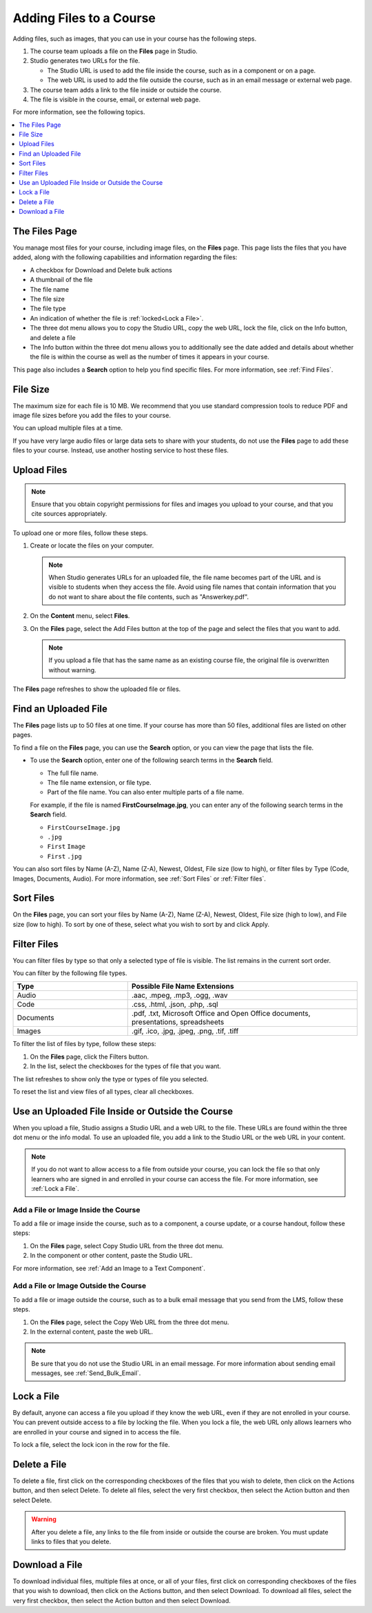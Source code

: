 .. _Add Files to a Course:

###########################
Adding Files to a Course
###########################

Adding files, such as images, that you can use in your course has the following
steps.

#. The course team uploads a file on the **Files** page in Studio.
#. Studio generates two URLs for the file.

   * The Studio URL is used to add the file inside the course, such as in a
     component or on a page.

   * The web URL is used to add the file outside the course, such as in an
     email message or external web page.

#. The course team adds a link to the file inside or outside the course.
#. The file is visible in the course, email, or external web page.

For more information, see the following topics.

.. contents::
  :local:
  :depth: 1

.. _The Files Page:

*************************
The Files Page
*************************

You manage most files for your course, including image files, on the **Files**
page. This page lists the files that you have added, along with the
following capabilities and information regarding the files:

.. image:: ../images/FilesPageTableView.png
 :alt: an image of the Files page in Studio. Each page shows up to 50 files
     and includes a Search box, sort and filter capabilities, an Add files
     button, and checkboxes so that you can bulk delete or bulk download files.

* A checkbox for Download and Delete bulk actions
* A thumbnail of the file
* The file name
* The file size
* The file type
* An indication of whether the file is :ref:`locked<Lock a File>`.
* The three dot menu allows you to copy the Studio URL, copy the web URL,
  lock the file, click on the Info button, and delete a file
* The Info button within the three dot menu allows you to additionally see
  the date added and details about whether the file is within the course as
  well as the number of times it appears in your course.

.. image:: ../images/FilesPageInfoPop.png
 :alt: When you first select the three dot menu, then select Info, this
     Info modal appears. The Info modal provides details such as date added,
     file size, Studio URL, Web URL, ability to lock a file, as well as usage
     data within the course.

This page also includes a **Search** option to help you find specific files.
For more information, see :ref:`Find Files`.

.. _File Size:

*******************
File Size
*******************

The maximum size for each file is 10 MB. We recommend that you use standard
compression tools to reduce PDF and image file sizes before you add the files
to your course.

You can upload multiple files at a time.

If you have very large audio files or large data sets to share with your
students, do not use the **Files** page to add these files to your course.
Instead, use another hosting service to host these files.

.. _Upload a File:

*******************
Upload Files
*******************

.. note::
  Ensure that you obtain copyright permissions for files and images you upload
  to your course, and that you cite sources appropriately.

To upload one or more files, follow these steps.

#. Create or locate the files on your computer.

   .. note::
     When Studio generates URLs for an uploaded file, the file name becomes
     part of the URL and is visible to students when they access the file.
     Avoid using file names that contain information that you do not want to
     share about the file contents, such as "Answerkey.pdf".

#. On the **Content** menu, select **Files**.

#. On the **Files** page, select the Add Files button at the top of the page
   and select the files that you want to add.

   .. note::
     If you upload a file that has the same name as an existing course file,
     the original file is overwritten without warning.

The **Files** page refreshes to show the uploaded file or files.

.. _Find Files:

*********************
Find an Uploaded File
*********************

The **Files** page lists up to 50 files at one time.  If your course has more
than 50 files, additional files are listed on other pages.

To find a file on the **Files** page, you can use the **Search** option, or
you can view the page that lists the file.

* To use the **Search** option, enter one of the following search terms in the
  **Search** field.

  * The full file name.
  * The file name extension, or file type.
  * Part of the file name. You can also enter multiple parts of a file name.

  For example, if the file is named **FirstCourseImage.jpg**, you can enter any
  of the following search terms in the **Search** field.

  * ``FirstCourseImage.jpg``
  * ``.jpg``
  * ``First`` ``Image``
  * ``First`` ``.jpg``

You can also sort files by Name (A-Z), Name (Z-A), Newest, Oldest, File size
(low to high), or filter files by Type (Code, Images, Documents, Audio).
For more information, see :ref:`Sort Files` or :ref:`Filter files`.

.. _Sort Files:

*********************
Sort Files
*********************

.. image:: ../images/FilesPageFilterAction.png
 :alt: an image of the Sort options, which include Name (A-Z), Name (Z-A),
     Newest, Oldest, File size (High to low) and File size (Low to High).
     Selecting Apply will sort the files accordingly.

On the **Files** page, you can sort your files by Name (A-Z), Name (Z-A),
Newest, Oldest, File size (high to low), and File size (low to high).
To sort by one of these, select what you wish to sort by and click Apply.

.. _Filter Files:

*********************
Filter Files
*********************

You can filter files by type so that only a selected type of file is
visible. The list remains in the current sort order.

You can filter by the following file types.

.. list-table::
   :header-rows: 1
   :widths: 10 20

   * - Type
     - Possible File Name Extensions
   * - Audio
     - .aac, .mpeg, .mp3, .ogg, .wav
   * - Code
     - .css, .html, .json, .php, .sql
   * - Documents
     - .pdf, .txt, Microsoft Office and Open Office documents, presentations,
       spreadsheets
   * - Images
     - .gif, .ico, .jpg, .jpeg, .png, .tif, .tiff

To filter the list of files by type, follow these steps:

#. On the **Files** page, click the Filters button.
#. In the list, select the checkboxes for the types of file that you want.

The list refreshes to show only the type or types of file you selected.

To reset the list and view files of all types, clear all checkboxes.

.. _File URLs:

*************************************************
Use an Uploaded File Inside or Outside the Course
*************************************************

When you upload a file, Studio assigns a Studio URL and a web URL to the file.
These URLs are found within the three dot menu or the info modal. To use an
uploaded file, you add a link to the Studio URL or the web URL in your content.

.. note::
  If you do not want to allow access to a file from outside your course, you
  can lock the file so that only learners who are signed in and enrolled in
  your course can access the file. For more information, see :ref:`Lock a
  File`.

.. _Add a File or Image Inside the Course:

=====================================
Add a File or Image Inside the Course
=====================================

To add a file or image inside the course, such as to a component, a course
update, or a course handout, follow these steps:

#. On the **Files** page, select Copy Studio URL from the three dot menu.

#. In the component or other content, paste the Studio URL.

For more information, see :ref:`Add an Image to a Text Component`.

.. _Add a File or Image Outside the Course:

======================================
Add a File or Image Outside the Course
======================================

To add a file or image outside the course, such as to a bulk email message that
you send from the LMS, follow these steps.

#. On the **Files** page, select the Copy Web URL from the three dot menu.

#. In the external content, paste the web URL.

.. note::
  Be sure that you do not use the Studio URL in an email message. For more
  information about sending email messages, see
  :ref:`Send_Bulk_Email`.

.. _Lock a File:

*******************
Lock a File
*******************

By default, anyone can access a file you upload if they know the web URL, even
if they are not enrolled in your course. You can prevent outside access to a
file by locking the file. When you lock a file, the web URL only allows
learners who are enrolled in your course and signed in to access the file.

To lock a file, select the lock icon in the row for the file.

.. _Delete a File:

*******************
Delete a File
*******************

To delete a file, first click on the corresponding checkboxes of the files
that you wish to delete, then click on the Actions button, and then select
Delete. To delete all files, select the very first checkbox, then select the
Action button and then select Delete.


.. warning::
  After you delete a file, any links to the file from inside or outside the
  course are broken. You must update links to files that you delete.

.. _Download a File:

***************
Download a File
***************

To download individual files, multiple files at once, or all of your files,
first click on corresponding checkboxes of the files that you wish to
download, then click on the Actions button, and then select Download. To
download all files, select the very first checkbox, then select the Action
button and then select Download.

